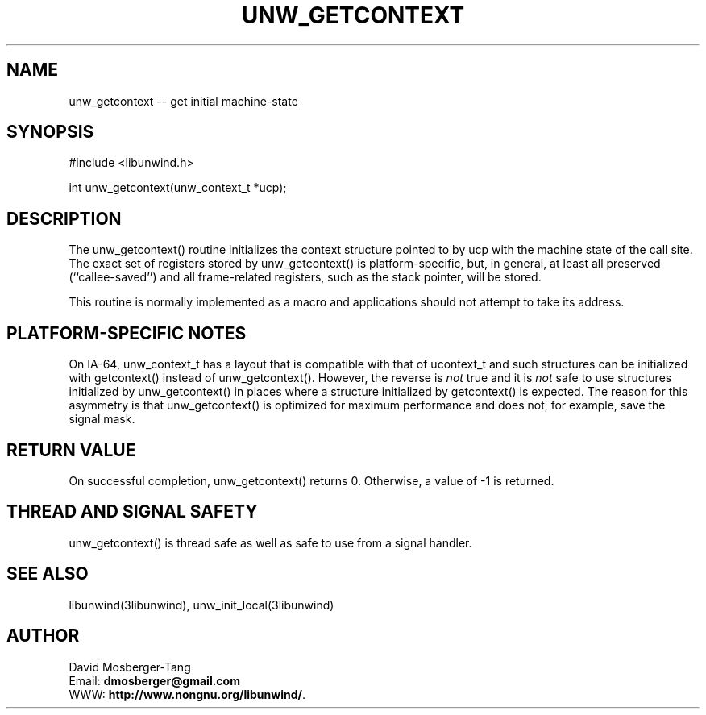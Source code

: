 .\" *********************************** start of \input{common.tex}
.\" *********************************** end of \input{common.tex}
'\" t
.\" Manual page created with latex2man on Tue Aug 29 12:09:48 2023
.\" NOTE: This file is generated, DO NOT EDIT.
.de Vb
.ft CW
.nf
..
.de Ve
.ft R

.fi
..
.TH "UNW\\_GETCONTEXT" "3libunwind" "29 August 2023" "Programming Library " "Programming Library "
.SH NAME
unw_getcontext
\-\- get initial machine\-state 
.PP
.SH SYNOPSIS

.PP
#include <libunwind.h>
.br
.PP
int
unw_getcontext(unw_context_t *ucp);
.br
.PP
.SH DESCRIPTION

.PP
The unw_getcontext()
routine initializes the context structure 
pointed to by ucp
with the machine state of the call site. The 
exact set of registers stored by unw_getcontext()
is 
platform\-specific, but, in general, at least all preserved 
(``callee\-saved\&'') and all frame\-related registers, such as the 
stack pointer, will be stored. 
.PP
This routine is normally implemented as a macro and applications 
should not attempt to take its address. 
.PP
.SH PLATFORM\-SPECIFIC NOTES

.PP
On IA\-64, unw_context_t
has a layout that is compatible with 
that of ucontext_t
and such structures can be initialized with 
getcontext()
instead of unw_getcontext().
However, the 
reverse is \fInot\fP
true and it is \fInot\fP
safe to use structures 
initialized by unw_getcontext()
in places where a structure 
initialized by getcontext()
is expected. The reason for this 
asymmetry is that unw_getcontext()
is optimized for maximum 
performance and does not, for example, save the signal mask. 
.PP
.SH RETURN VALUE

.PP
On successful completion, unw_getcontext()
returns 0. 
Otherwise, a value of \-1 is returned. 
.PP
.SH THREAD AND SIGNAL SAFETY

.PP
unw_getcontext()
is thread safe as well as safe to use 
from a signal handler. 
.PP
.SH SEE ALSO

.PP
libunwind(3libunwind),
unw_init_local(3libunwind)
.PP
.SH AUTHOR

.PP
David Mosberger\-Tang
.br
Email: \fBdmosberger@gmail.com\fP
.br
WWW: \fBhttp://www.nongnu.org/libunwind/\fP\&.
.\" NOTE: This file is generated, DO NOT EDIT.
